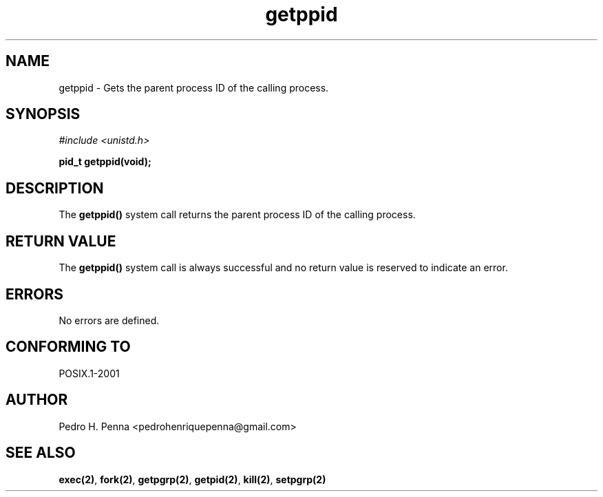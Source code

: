.\"
.\" Copyright (C) 2011-2013 Pedro H. Penna <pedrohenriquepenna@gmail.com>
.\"
.\"=============================================================================
.\"
.TH getppid 2 "August 2013" "System Calls" "The Nanvix Programmer's Manual"
.\"
.\"=============================================================================
.\"
.SH NAME
.\"
getppid \- Gets the parent process ID of the calling process.
.\"
.\"=============================================================================
.\"
.\"
.SH "SYNOPSIS"
.\"
.IR "#include <unistd.h>"

.BI "pid_t getppid(void);"
.\"
.\"=============================================================================
.\"
.SH "DESCRIPTION"
.\"
The
.BR getppid()
system call returns the parent process ID of the calling process.
.\"
.\"=============================================================================
.\"
.SH "RETURN VALUE"
.\"
The 
.BR getppid()
system call is always successful and no return value is reserved to indicate an
error.
.\"
.\"=============================================================================
.\"
.SH ERRORS
.\"
No errors are defined.
.\"
.\"=============================================================================
.\"
.SH "CONFORMING TO"
.\"
POSIX.1-2001
.\"
.\"=============================================================================
.\"
.SH AUTHOR
.\"
Pedro H. Penna <pedrohenriquepenna@gmail.com>
.\"
.\"=============================================================================
.\"
.SH "SEE ALSO"
.\"
.BR exec(2) ,
.BR fork(2) ,
.BR getpgrp(2) ,
.BR getpid(2) ,
.BR kill(2) ,
.BR setpgrp(2)
